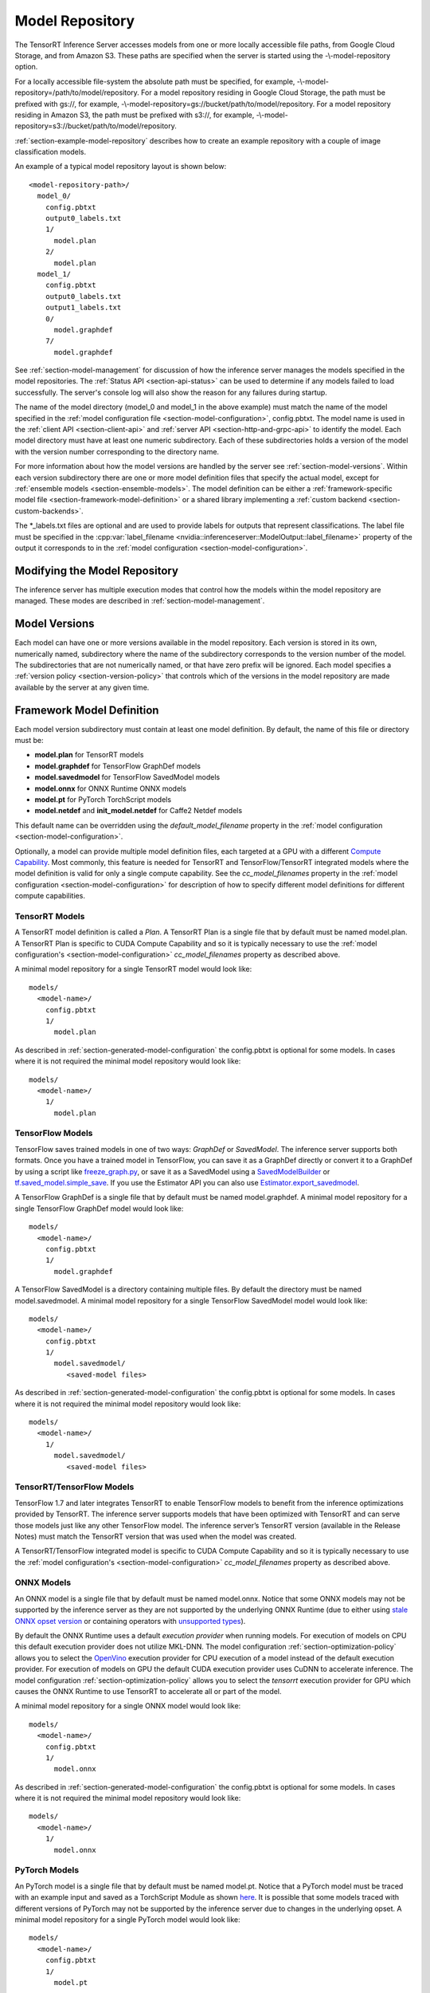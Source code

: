 ..
  # Copyright (c) 2018-2019, NVIDIA CORPORATION. All rights reserved.
  #
  # Redistribution and use in source and binary forms, with or without
  # modification, are permitted provided that the following conditions
  # are met:
  #  * Redistributions of source code must retain the above copyright
  #    notice, this list of conditions and the following disclaimer.
  #  * Redistributions in binary form must reproduce the above copyright
  #    notice, this list of conditions and the following disclaimer in the
  #    documentation and/or other materials provided with the distribution.
  #  * Neither the name of NVIDIA CORPORATION nor the names of its
  #    contributors may be used to endorse or promote products derived
  #    from this software without specific prior written permission.
  #
  # THIS SOFTWARE IS PROVIDED BY THE COPYRIGHT HOLDERS ``AS IS'' AND ANY
  # EXPRESS OR IMPLIED WARRANTIES, INCLUDING, BUT NOT LIMITED TO, THE
  # IMPLIED WARRANTIES OF MERCHANTABILITY AND FITNESS FOR A PARTICULAR
  # PURPOSE ARE DISCLAIMED.  IN NO EVENT SHALL THE COPYRIGHT OWNER OR
  # CONTRIBUTORS BE LIABLE FOR ANY DIRECT, INDIRECT, INCIDENTAL, SPECIAL,
  # EXEMPLARY, OR CONSEQUENTIAL DAMAGES (INCLUDING, BUT NOT LIMITED TO,
  # PROCUREMENT OF SUBSTITUTE GOODS OR SERVICES; LOSS OF USE, DATA, OR
  # PROFITS; OR BUSINESS INTERRUPTION) HOWEVER CAUSED AND ON ANY THEORY
  # OF LIABILITY, WHETHER IN CONTRACT, STRICT LIABILITY, OR TORT
  # (INCLUDING NEGLIGENCE OR OTHERWISE) ARISING IN ANY WAY OUT OF THE USE
  # OF THIS SOFTWARE, EVEN IF ADVISED OF THE POSSIBILITY OF SUCH DAMAGE.

.. _section-model-repository:

Model Repository
================

The TensorRT Inference Server accesses models from one or more locally
accessible file paths, from Google Cloud Storage, and from Amazon
S3. These paths are specified when the server is started using the
-\\-model-repository option.

For a locally accessible file-system the absolute path must be
specified, for example,
-\\-model-repository=/path/to/model/repository. For a model repository
residing in Google Cloud Storage, the path must be prefixed with
gs://, for example,
-\\-model-repository=gs://bucket/path/to/model/repository.  For a
model repository residing in Amazon S3, the path must be prefixed with
s3://, for example,
-\\-model-repository=s3://bucket/path/to/model/repository.

:ref:`section-example-model-repository` describes how to create an
example repository with a couple of image classification models.

An example of a typical model repository layout is shown below::

  <model-repository-path>/
    model_0/
      config.pbtxt
      output0_labels.txt
      1/
        model.plan
      2/
        model.plan
    model_1/
      config.pbtxt
      output0_labels.txt
      output1_labels.txt
      0/
        model.graphdef
      7/
        model.graphdef

See :ref:`section-model-management` for discussion of how the
inference server manages the models specified in the model
repositories. The :ref:`Status API <section-api-status>` can be used
to determine if any models failed to load successfully. The server's
console log will also show the reason for any failures during startup.

The name of the model directory (model_0 and model_1 in the above
example) must match the name of the model specified in the :ref:`model
configuration file <section-model-configuration>`, config.pbtxt. The
model name is used in the :ref:`client API <section-client-api>` and
:ref:`server API <section-http-and-grpc-api>` to identify the
model. Each model directory must have at least one numeric
subdirectory. Each of these subdirectories holds a version of the
model with the version number corresponding to the directory name.

For more information about how the model versions are handled by the
server see :ref:`section-model-versions`.  Within each version
subdirectory there are one or more model definition files that specify
the actual model, except for :ref:`ensemble models
<section-ensemble-models>`. The model definition can be either a
:ref:`framework-specific model file
<section-framework-model-definition>` or a shared library implementing
a :ref:`custom backend <section-custom-backends>`.

The \*_labels.txt files are optional and are used to provide labels for
outputs that represent classifications. The label file must be
specified in the :cpp:var:`label_filename
<nvidia::inferenceserver::ModelOutput::label_filename>` property of
the output it corresponds to in the :ref:`model configuration
<section-model-configuration>`.

.. _section-modifying-the-model-repository:

Modifying the Model Repository
------------------------------

The inference server has multiple execution modes that control how the
models within the model repository are managed. These modes are
described in :ref:`section-model-management`.

.. _section-model-versions:

Model Versions
--------------

Each model can have one or more versions available in the model
repository. Each version is stored in its own, numerically named,
subdirectory where the name of the subdirectory corresponds to the
version number of the model. The subdirectories that are not numerically named,
or that have zero prefix will be ignored. Each model specifies a :ref:`version
policy <section-version-policy>` that controls which of the versions
in the model repository are made available by the server at any given
time.

.. _section-framework-model-definition:

Framework Model Definition
--------------------------

Each model version subdirectory must contain at least one model
definition. By default, the name of this file or directory must be:

* **model.plan** for TensorRT models
* **model.graphdef** for TensorFlow GraphDef models
* **model.savedmodel** for TensorFlow SavedModel models
* **model.onnx** for ONNX Runtime ONNX models
* **model.pt** for PyTorch TorchScript models
* **model.netdef** and **init_model.netdef** for Caffe2 Netdef models

This default name can be overridden using the *default_model_filename*
property in the :ref:`model configuration
<section-model-configuration>`.

Optionally, a model can provide multiple model definition files, each
targeted at a GPU with a different `Compute Capability
<https://developer.nvidia.com/cuda-gpus>`_. Most commonly, this
feature is needed for TensorRT and TensorFlow/TensorRT integrated
models where the model definition is valid for only a single compute
capability. See the *cc_model_filenames* property in the :ref:`model
configuration <section-model-configuration>` for description of how to
specify different model definitions for different compute
capabilities.

.. _section-tensorrt-models:

TensorRT Models
^^^^^^^^^^^^^^^

A TensorRT model definition is called a *Plan*. A TensorRT Plan is a
single file that by default must be named model.plan. A TensorRT Plan
is specific to CUDA Compute Capability and so it is typically
necessary to use the :ref:`model configuration's
<section-model-configuration>` *cc_model_filenames* property as
described above.

A minimal model repository for a single TensorRT model would look
like::

  models/
    <model-name>/
      config.pbtxt
      1/
        model.plan

As described in :ref:`section-generated-model-configuration` the
config.pbtxt is optional for some models. In cases where it is not
required the minimal model repository would look like::

  models/
    <model-name>/
      1/
        model.plan

.. _section-tensorflow-models:

TensorFlow Models
^^^^^^^^^^^^^^^^^

TensorFlow saves trained models in one of two ways: *GraphDef* or
*SavedModel*. The inference server supports both formats. Once you
have a trained model in TensorFlow, you can save it as a GraphDef
directly or convert it to a GraphDef by using a script like
`freeze_graph.py
<https://github.com/tensorflow/tensorflow/blob/master/tensorflow/python/tools/freeze_graph.py>`_,
or save it as a SavedModel using a `SavedModelBuilder
<https://www.tensorflow.org/serving/serving_basic>`_ or
`tf.saved_model.simple_save
<https://www.tensorflow.org/api_docs/python/tf/saved_model/simple_save>`_. If
you use the Estimator API you can also use
`Estimator.export_savedmodel
<https://www.tensorflow.org/api_docs/python/tf/estimator/Estimator#export_savedmodel>`_.

A TensorFlow GraphDef is a single file that by default must be named
model.graphdef. A minimal model repository for a single TensorFlow
GraphDef model would look like::

  models/
    <model-name>/
      config.pbtxt
      1/
        model.graphdef

A TensorFlow SavedModel is a directory containing multiple files. By
default the directory must be named model.savedmodel. A minimal model
repository for a single TensorFlow SavedModel model would look like::

  models/
    <model-name>/
      config.pbtxt
      1/
        model.savedmodel/
           <saved-model files>

As described in :ref:`section-generated-model-configuration` the
config.pbtxt is optional for some models. In cases where it is not
required the minimal model repository would look like::

  models/
    <model-name>/
      1/
        model.savedmodel/
           <saved-model files>

TensorRT/TensorFlow Models
^^^^^^^^^^^^^^^^^^^^^^^^^^

TensorFlow 1.7 and later integrates TensorRT to enable TensorFlow
models to benefit from the inference optimizations provided by
TensorRT. The inference server supports models that have been
optimized with TensorRT and can serve those models just like any other
TensorFlow model. The inference server’s TensorRT version (available
in the Release Notes) must match the TensorRT version that was used
when the model was created.

A TensorRT/TensorFlow integrated model is specific to CUDA Compute
Capability and so it is typically necessary to use the :ref:`model
configuration's <section-model-configuration>` *cc_model_filenames*
property as described above.

.. _section-onnx-models:

ONNX Models
^^^^^^^^^^^

An ONNX model is a single file that by default must be named model.onnx.
Notice that some ONNX models may not be supported by the inference server
as they are not supported by the underlying ONNX Runtime (due to either
using `stale ONNX opset version
<https://github.com/Microsoft/onnxruntime/blob/master/docs/Versioning.md#version-matrix>`_
or containing operators with `unsupported types
<https://github.com/microsoft/onnxruntime/issues/1122>`_).

By default the ONNX Runtime uses a default *execution provider* when
running models. For execution of models on CPU this default execution
provider does not utilize MKL-DNN. The model configuration
:ref:`section-optimization-policy` allows you to select the `OpenVino
<https://01.org/openvinotoolkit>`_ execution provider for CPU
execution of a model instead of the default execution provider. For
execution of models on GPU the default CUDA execution provider uses
CuDNN to accelerate inference. The model configuration
:ref:`section-optimization-policy` allows you to select the *tensorrt*
execution provider for GPU which causes the ONNX Runtime to use
TensorRT to accelerate all or part of the model.

A minimal model repository for a single ONNX model would look like::

  models/
    <model-name>/
      config.pbtxt
      1/
        model.onnx

As described in :ref:`section-generated-model-configuration` the
config.pbtxt is optional for some models. In cases where it is not
required the minimal model repository would look like::

  models/
    <model-name>/
      1/
        model.onnx

.. _section-pytorch-models:

PyTorch Models
^^^^^^^^^^^

An PyTorch model is a single file that by default must be named model.pt.
Notice that a PyTorch model must be traced with an example input and saved as a
TorchScript Module as shown `here <https://pytorch.org/tutorials/advanced/cpp_export.html>`_.
It is possible that some models traced with different versions of PyTorch may
not be supported by the inference server due to changes in the underlying opset.
A minimal model repository for a single PyTorch model would look like::

  models/
    <model-name>/
      config.pbtxt
      1/
        model.pt

.. _section-custom-backends:

Caffe2 Models
^^^^^^^^^^^^^

A Caffe2 model definition is called a *NetDef*. A Caffe2 NetDef is a
single file that by default must be named model.netdef. A minimal
model repository for a single NetDef model would look like::

  models/
    <model-name>/
      config.pbtxt
      1/
        model.netdef

Custom Backends
---------------

A model using a custom backend is represented in the model repository
in the same way as models using a deep-learning framework backend.
Each model version subdirectory must contain at least one shared
library that implements the custom model backend. By default, the name
of this shared library must be **libcustom.so** but the default name
can be overridden using the *default_model_filename* property in the
:ref:`model configuration <section-model-configuration>`.

Optionally, a model can provide multiple shared libraries, each
targeted at a GPU with a different `Compute Capability
<https://developer.nvidia.com/cuda-gpus>`_. See the
*cc_model_filenames* property in the :ref:`model configuration
<section-model-configuration>` for description of how to specify
different shared libraries for different compute capabilities.

Currently, only model repositories on the local filesystem support
custom backends. A custom backend contained in a model repository in
cloud storage (for example, a repository accessed with the gs://
prefix or s3:// prefix as described above) cannot be loaded by the
inference server.

Custom Backend API
^^^^^^^^^^^^^^^^^^

A custom backend must implement the C interface defined in `custom.h
<https://github.com/NVIDIA/tensorrt-inference-server/blob/master/src/backends/custom/custom.h>`_. The
interface is also documented in the API Reference.

Example Custom Backend
^^^^^^^^^^^^^^^^^^^^^^

Several example custom backends can be found in the `src/custom
directory
<https://github.com/NVIDIA/tensorrt-inference-server/tree/master/src/custom>`_. For
more information on building your own custom backends as well as a
simple example you can build yourself, see
:ref:`section-building-a-custom-backend`.

.. _section-ensemble-backends:

Ensemble Backends
---------------

A model using an ensemble backend is represented in the model repository
in the same way as models using a deep-learning framework backend.
Currently, the ensemble backend does not require any version specific data,
so each model version subdirectory must exist but should be empty.

An example of an ensemble backend in a model repository can be found in the
`docs/examples/ensemble_model_repository/preprocess_resnet50_ensemble
<https://github.com/NVIDIA/tensorrt-inference-server/tree/master/docs/examples/ensemble_model_repository/preprocess_resnet50_ensemble>`_
directory.

